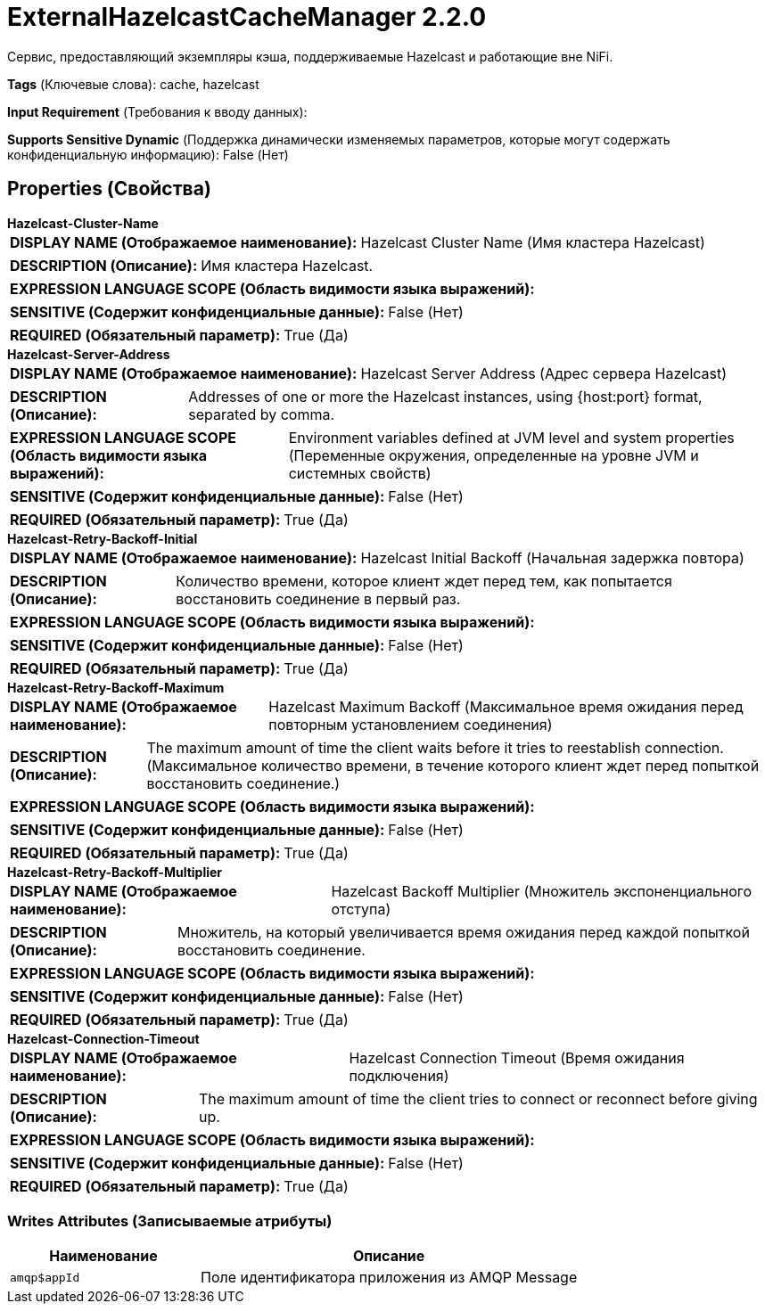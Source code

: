 = ExternalHazelcastCacheManager 2.2.0

Сервис, предоставляющий экземпляры кэша, поддерживаемые Hazelcast и работающие вне NiFi.

[horizontal]
*Tags* (Ключевые слова):
cache, hazelcast
[horizontal]
*Input Requirement* (Требования к вводу данных):

[horizontal]
*Supports Sensitive Dynamic* (Поддержка динамически изменяемых параметров, которые могут содержать конфиденциальную информацию):
 False (Нет) 



== Properties (Свойства)


.*Hazelcast-Cluster-Name*
************************************************
[horizontal]
*DISPLAY NAME (Отображаемое наименование):*:: Hazelcast Cluster Name (Имя кластера Hazelcast)

[horizontal]
*DESCRIPTION (Описание):*:: Имя кластера Hazelcast.


[horizontal]
*EXPRESSION LANGUAGE SCOPE (Область видимости языка выражений):*:: 
[horizontal]
*SENSITIVE (Содержит конфиденциальные данные):*::  False (Нет) 

[horizontal]
*REQUIRED (Обязательный параметр):*::  True (Да) 
************************************************
.*Hazelcast-Server-Address*
************************************************
[horizontal]
*DISPLAY NAME (Отображаемое наименование):*:: Hazelcast Server Address (Адрес сервера Hazelcast)

[horizontal]
*DESCRIPTION (Описание):*:: Addresses of one or more the Hazelcast instances, using {host:port} format, separated by comma.


[horizontal]
*EXPRESSION LANGUAGE SCOPE (Область видимости языка выражений):*:: Environment variables defined at JVM level and system properties (Переменные окружения, определенные на уровне JVM и системных свойств)
[horizontal]
*SENSITIVE (Содержит конфиденциальные данные):*::  False (Нет) 

[horizontal]
*REQUIRED (Обязательный параметр):*::  True (Да) 
************************************************
.*Hazelcast-Retry-Backoff-Initial*
************************************************
[horizontal]
*DISPLAY NAME (Отображаемое наименование):*:: Hazelcast Initial Backoff (Начальная задержка повтора)

[horizontal]
*DESCRIPTION (Описание):*:: Количество времени, которое клиент ждет перед тем, как попытается восстановить соединение в первый раз.


[horizontal]
*EXPRESSION LANGUAGE SCOPE (Область видимости языка выражений):*:: 
[horizontal]
*SENSITIVE (Содержит конфиденциальные данные):*::  False (Нет) 

[horizontal]
*REQUIRED (Обязательный параметр):*::  True (Да) 
************************************************
.*Hazelcast-Retry-Backoff-Maximum*
************************************************
[horizontal]
*DISPLAY NAME (Отображаемое наименование):*:: Hazelcast Maximum Backoff (Максимальное время ожидания перед повторным установлением соединения)

[horizontal]
*DESCRIPTION (Описание):*:: The maximum amount of time the client waits before it tries to reestablish connection. (Максимальное количество времени, в течение которого клиент ждет перед попыткой восстановить соединение.)


[horizontal]
*EXPRESSION LANGUAGE SCOPE (Область видимости языка выражений):*:: 
[horizontal]
*SENSITIVE (Содержит конфиденциальные данные):*::  False (Нет) 

[horizontal]
*REQUIRED (Обязательный параметр):*::  True (Да) 
************************************************
.*Hazelcast-Retry-Backoff-Multiplier*
************************************************
[horizontal]
*DISPLAY NAME (Отображаемое наименование):*:: Hazelcast Backoff Multiplier (Множитель экспоненциального отступа)

[horizontal]
*DESCRIPTION (Описание):*:: Множитель, на который увеличивается время ожидания перед каждой попыткой восстановить соединение.


[horizontal]
*EXPRESSION LANGUAGE SCOPE (Область видимости языка выражений):*:: 
[horizontal]
*SENSITIVE (Содержит конфиденциальные данные):*::  False (Нет) 

[horizontal]
*REQUIRED (Обязательный параметр):*::  True (Да) 
************************************************
.*Hazelcast-Connection-Timeout*
************************************************
[horizontal]
*DISPLAY NAME (Отображаемое наименование):*:: Hazelcast Connection Timeout (Время ожидания подключения)

[horizontal]
*DESCRIPTION (Описание):*:: The maximum amount of time the client tries to connect or reconnect before giving up.


[horizontal]
*EXPRESSION LANGUAGE SCOPE (Область видимости языка выражений):*:: 
[horizontal]
*SENSITIVE (Содержит конфиденциальные данные):*::  False (Нет) 

[horizontal]
*REQUIRED (Обязательный параметр):*::  True (Да) 
************************************************














=== Writes Attributes (Записываемые атрибуты)

[cols="1a,2a",options="header",]
|===
|Наименование |Описание

|`amqp$appId`
|Поле идентификатора приложения из AMQP Message

|===







